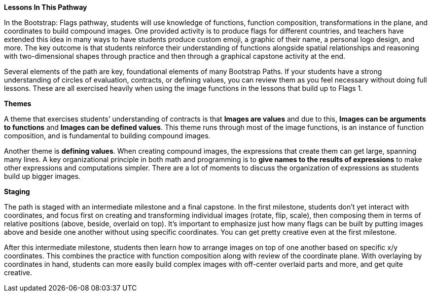 *Lessons In This Pathway*


In the Bootstrap: Flags pathway, students will use knowledge of functions, function composition, transformations in the plane, and coordinates to build compound images. One provided activity is to produce flags for different countries, and teachers have extended this idea in many ways to have students produce custom emoji, a graphic of their name, a personal logo design, and more. The key outcome is that students reinforce their understanding of functions alongside spatial relationships and reasoning with two-dimensional shapes through practice and then through a graphical capstone activity at the end.

Several elements of the path are key, foundational elements of many Bootstrap Paths. If your students have a strong understanding of circles of evaluation, contracts, or defining values, you can review them as you feel necessary without doing full lessons. These are all exercised heavily when using the image functions in the lessons that build up to Flags 1.

*Themes*

A theme that exercises students’ understanding of contracts is that *Images are values* and due to this, *Images can be arguments to functions* and *Images can be defined values*. This theme runs through most of the image functions, is an instance of function composition, and is fundamental to building compound images.

Another theme is *defining values*. When creating compound images, the expressions that create them can get large, spanning many lines. A key organizational principle in both math and programming is to *give names to the results of expressions* to make other expressions and computations simpler. There are a lot of moments to discuss the organization of expressions as students build up bigger images.

*Staging*

The path is staged with an intermediate milestone and a final capstone. In the first milestone, students don’t yet interact with coordinates, and focus first on creating and transforming individual images (rotate, flip, scale), then composing them in terms of relative positions (above, beside, overlaid on top). It’s important to emphasize just how many flags can be built by putting images above and beside one another without using specific coordinates. You can get pretty creative even at the first milestone.

After this intermediate milestone, students then learn how to arrange images on top of one another based on specific x/y coordinates. This combines the practice with function composition along with review of the coordinate plane. With overlaying by coordinates in hand, students can more easily build complex images with off-center overlaid parts and more, and get quite creative.
